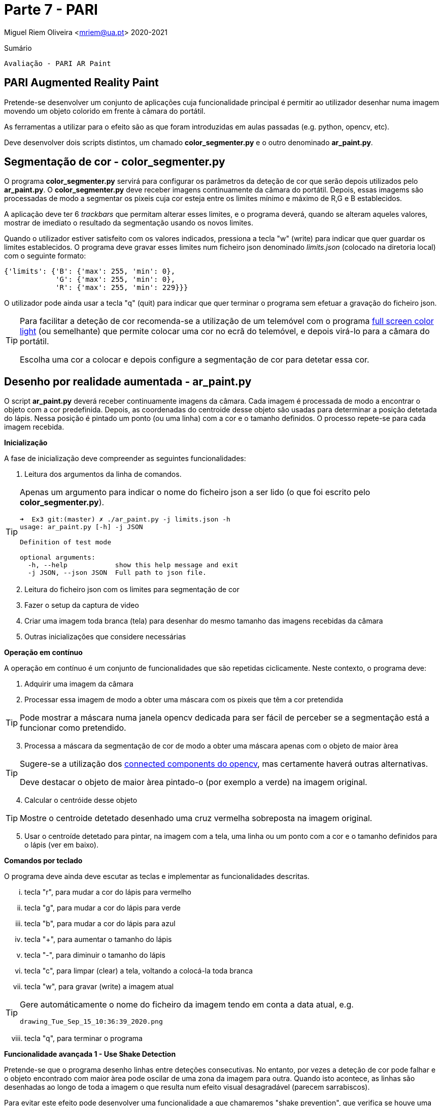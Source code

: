 = Parte 7 - PARI

Miguel Riem Oliveira <mriem@ua.pt>
2020-2021

// Instruções especiais para o asciidoc usar icons no output
:icons: html5
:iconsdir: /etc/asciidoc/images/icons


.Sumário
-------------------------------------------------------------
Avaliação - PARI AR Paint
-------------------------------------------------------------

PARI Augmented Reality Paint
----------------------------

Pretende-se desenvolver um conjunto de aplicações cuja funcionalidade principal é permitir ao utilizador desenhar numa imagem movendo um objeto colorido em frente à câmara do portátil.

As ferramentas a utilizar para o efeito são as que foram introduzidas em aulas passadas (e.g. python, opencv, etc).

Deve desenvolver dois scripts distintos, um chamado **color_segmenter.py** e o outro denominado **ar_paint.py**.

Segmentação de cor - color_segmenter.py
---------------------------------------

O programa **color_segmenter.py** servirá para configurar os parâmetros da deteção de cor que serão depois utilizados pelo **ar_paint.py**. O **color_segmenter.py** deve receber imagens continuamente da câmara do portátil. Depois, essas imagems são processadas de modo a segmentar os pixeis cuja cor esteja entre os limites mínimo e máximo de R,G e B establecidos.

A aplicação deve ter 6 _trackbars_ que permitam alterar esses limites, e o programa deverá, quando se alteram aqueles valores, mostrar de imediato o resultado da segmentação usando os novos limites.

Quando o utilizador estiver satisfeito com os valores indicados, pressiona a tecla "w" (write) para indicar que quer guardar os limites establecidos. O programa deve gravar esses limites num ficheiro json denominado _limits.json_ (colocado na diretoria local) com o seguinte formato:

[source,json]
-----------------------------------------------------------------
{'limits': {'B': {'max': 255, 'min': 0},
            'G': {'max': 255, 'min': 0},
            'R': {'max': 255, 'min': 229}}}
-----------------------------------------------------------------

O utilizador pode ainda usar a tecla "q" (quit) para indicar que quer terminar o programa sem efetuar a gravação do ficheiro json.

[TIP]
============================================
Para facilitar a deteção de cor recomenda-se a utilização de um telemóvel com o programa https://play.google.com/store/apps/details?id=com.nekobukiya.screenlight&hl=pt_PT[full screen color light] (ou semelhante) que permite colocar uma cor no ecrã do telemóvel, e depois virá-lo para a câmara do portátil.

Escolha uma cor a colocar e depois configure a segmentação de cor para detetar essa cor.
============================================

Desenho por realidade aumentada - ar_paint.py
---------------------------------------------

O script **ar_paint.py** deverá receber continuamente imagens da câmara. Cada imagem é processada de modo a encontrar o objeto com a cor predefinida. Depois, as coordenadas do centroide desse objeto são usadas para determinar a posição detetada do lápis. Nessa posição é pintado um ponto (ou uma linha) com a cor e o tamanho definidos. O processo repete-se para cada imagem recebida.

.**Inicialização**

A fase de inicialização deve compreender as seguintes funcionalidades:

    . Leitura dos argumentos da linha de comandos.

[TIP]
============================================
Apenas um argumento para indicar o nome do ficheiro json a ser lido (o que foi escrito pelo **color_segmenter.py**).

[source,bash]
-----------------------------------------------------------------
➜  Ex3 git:(master) ✗ ./ar_paint.py -j limits.json -h
usage: ar_paint.py [-h] -j JSON

Definition of test mode

optional arguments:
  -h, --help            show this help message and exit
  -j JSON, --json JSON  Full path to json file.
-----------------------------------------------------------------
============================================


[start=2]
. Leitura do ficheiro json com os limites para segmentação de cor
. Fazer o setup da captura de video
. Criar uma imagem toda branca (tela) para desenhar do mesmo tamanho das imagens recebidas da câmara
. Outras inicializações que considere necessárias

.**Operação em contínuo**

A operação em contínuo é um conjunto de funcionalidades que são repetidas ciclicamente. Neste contexto, o programa deve:

. Adquirir uma imagem da câmara
. Processar essa imagem de modo a obter uma máscara com os pixeis que têm a cor pretendida

[TIP]
============================================
Pode mostrar a máscara numa janela opencv dedicada para ser fácil de perceber se a segmentação está a funcionar como pretendido.
============================================
[start=3]
. Processa a máscara da segmentação de cor de modo a obter uma máscara apenas com o objeto de maior àrea

[TIP]
============================================
Sugere-se a utilização dos https://stackoverflow.com/questions/35854197/how-to-use-opencvs-connected-components-with-stats-in-python[connected components do opencv], mas certamente haverá outras alternativas.

Deve destacar o objeto de maior àrea pintado-o (por exemplo a verde) na imagem original.
============================================
[start=4]
. Calcular o centróide desse objeto

[TIP]
============================================
Mostre o centroide detetado desenhado uma cruz vermelha sobreposta na imagem original.
============================================

[start=5]
. Usar o centroíde detetado para pintar, na imagem com a tela, uma linha ou um ponto com a cor e o tamanho definidos para o lápis (ver em baixo).

.**Comandos por teclado**

O programa deve ainda deve escutar as teclas e implementar as funcionalidades descritas.

    ... tecla "r", para mudar a cor do lápis para vermelho
    ... tecla "g", para mudar a cor do lápis para verde
    ... tecla "b", para mudar a cor do lápis para azul
    ... tecla "+", para aumentar o tamanho do lápis
    ... tecla "-", para diminuir o tamanho do lápis
    ... tecla "c", para limpar (clear) a tela, voltando a colocá-la toda branca
    ... tecla "w", para gravar (write) a imagem atual

[TIP]
============================================
Gere automáticamente o nome do ficheiro da imagem tendo em conta a data atual, e.g.

    drawing_Tue_Sep_15_10:36:39_2020.png
============================================

[start=8]
    ... tecla "q", para terminar o programa

.**Funcionalidade avançada 1 - Use Shake Detection**

Pretende-se que o programa desenho linhas entre deteções consecutivas. No entanto, por vezes a deteção de cor pode falhar e o objeto encontrado com maior àrea pode oscilar de uma zona da imagem para outra. Quando isto acontece, as linhas são desenhadas ao longo de toda a imagem o que resulta num efeito visual desagradável (parecem sarrabiscos).

Para evitar este efeito pode desenvolver uma funcionalidade a que chamaremos "shake prevention", que verifica se houve uma grande oscilação na deteção do centróide e evita desenhar linhas nesse caso, desenhando apenas um ponto na posição atual do centróide.

Esta funcionalidade deverá ser ativada através de um argumento da linha de comandos ("use_shake_prevention").

.**Funcionalidade avançada 2 - Usar video stream como tela**

Pretende-se substituir a tela branca pelas imagens capturadas periódicamente pela camara.


Vídeo com exemplo
-----------------

Pode ver este https://youtu.be/ud119RI_Rpg[vídeo] com um exemplo do que se pretende.